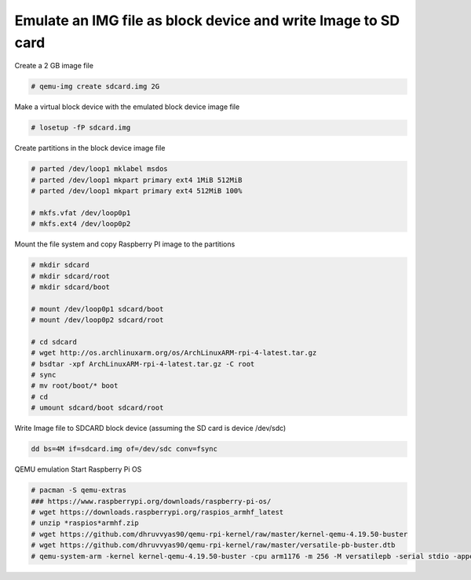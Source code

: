 Emulate an IMG file as block device and write Image to SD card
==============================================================

Create a 2 GB image file

.. code-block:: shell 

  # qemu-img create sdcard.img 2G

Make a virtual block device with the emulated block device image file

.. code-block:: shell 

  # losetup -fP sdcard.img
 
Create partitions in the block device image file

.. code-block:: shell 

  # parted /dev/loop1 mklabel msdos
  # parted /dev/loop1 mkpart primary ext4 1MiB 512MiB
  # parted /dev/loop1 mkpart primary ext4 512MiB 100%
  
  # mkfs.vfat /dev/loop0p1
  # mkfs.ext4 /dev/loop0p2
  
Mount the file system and copy Raspberry PI image to the partitions

.. code-block:: shell 

  # mkdir sdcard
  # mkdir sdcard/root
  # mkdir sdcard/boot
  
  # mount /dev/loop0p1 sdcard/boot
  # mount /dev/loop0p2 sdcard/root
  
  # cd sdcard
  # wget http://os.archlinuxarm.org/os/ArchLinuxARM-rpi-4-latest.tar.gz
  # bsdtar -xpf ArchLinuxARM-rpi-4-latest.tar.gz -C root
  # sync
  # mv root/boot/* boot
  # cd
  # umount sdcard/boot sdcard/root
  
Write Image file to SDCARD block device (assuming the SD card is device /dev/sdc)

.. code-block:: shell 

  dd bs=4M if=sdcard.img of=/dev/sdc conv=fsync

QEMU emulation Start Raspberry Pi OS

.. code-block:: shell 

  # pacman -S qemu-extras
  ### https://www.raspberrypi.org/downloads/raspberry-pi-os/
  # wget https://downloads.raspberrypi.org/raspios_armhf_latest
  # unzip *raspios*armhf.zip
  # wget https://github.com/dhruvvyas90/qemu-rpi-kernel/raw/master/kernel-qemu-4.19.50-buster
  # wget https://github.com/dhruvvyas90/qemu-rpi-kernel/raw/master/versatile-pb-buster.dtb
  # qemu-system-arm -kernel kernel-qemu-4.19.50-buster -cpu arm1176 -m 256 -M versatilepb -serial stdio -append "root=/dev/sda2 rootfstype=ext4 rw" -hda 2020-05-27-raspios-buster-lite-armhf.img -display gtk,show-cursor=on -dtb versatile-pb-buster.dtb


